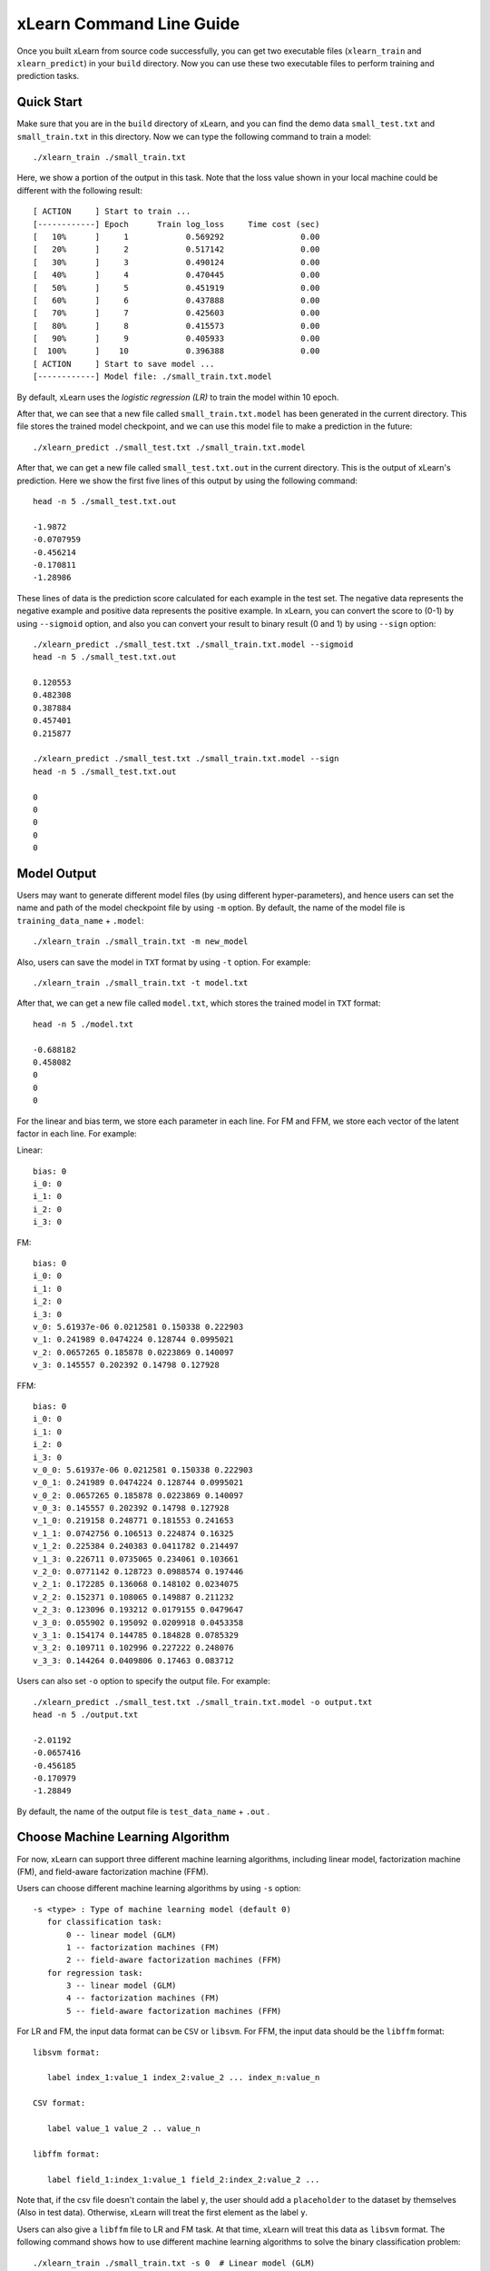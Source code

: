 xLearn Command Line Guide
===============================

Once you built xLearn from source code successfully, you can get two executable files 
(``xlearn_train`` and ``xlearn_predict``) in your ``build`` directory. Now you can use these 
two executable files to perform training and prediction tasks.

Quick Start
----------------------------------------

Make sure that you are in the ``build`` directory of xLearn, and you can find the demo data ``small_test.txt`` and ``small_train.txt`` in this directory. Now we can type the following command to train a model: ::

    ./xlearn_train ./small_train.txt

Here, we show a portion of the output in this task. Note that the loss value shown in your local machine could be different with the following result: ::

  [ ACTION     ] Start to train ...
  [------------] Epoch      Train log_loss     Time cost (sec)
  [   10%      ]     1            0.569292                0.00
  [   20%      ]     2            0.517142                0.00
  [   30%      ]     3            0.490124                0.00
  [   40%      ]     4            0.470445                0.00
  [   50%      ]     5            0.451919                0.00
  [   60%      ]     6            0.437888                0.00
  [   70%      ]     7            0.425603                0.00
  [   80%      ]     8            0.415573                0.00
  [   90%      ]     9            0.405933                0.00
  [  100%      ]    10            0.396388                0.00
  [ ACTION     ] Start to save model ...
  [------------] Model file: ./small_train.txt.model

By default, xLearn uses the *logistic regression (LR)* to train the model within 10 epoch.

After that, we can see that a new file called ``small_train.txt.model`` has been generated in the current directory. This file stores the trained model checkpoint, and we can use this model file to make a prediction in the future: ::

    ./xlearn_predict ./small_test.txt ./small_train.txt.model

After that, we can get a new file called ``small_test.txt.out`` in the current directory. This is the output of xLearn's prediction. Here we show the first five lines of this output by using the following command: ::
    
    head -n 5 ./small_test.txt.out

    -1.9872
    -0.0707959
    -0.456214
    -0.170811
    -1.28986

These lines of data is the prediction score calculated for each example in the test set. The negative data represents the negative example and positive data represents the positive example. In xLearn, you can convert the score to (0-1) by using ``--sigmoid`` option, and also you can convert your result to binary result (0 and 1) by using ``--sign`` option: ::

    ./xlearn_predict ./small_test.txt ./small_train.txt.model --sigmoid
    head -n 5 ./small_test.txt.out

    0.120553
    0.482308
    0.387884
    0.457401
    0.215877

    ./xlearn_predict ./small_test.txt ./small_train.txt.model --sign
    head -n 5 ./small_test.txt.out

    0
    0
    0
    0
    0

Model Output
----------------------------------------

Users may want to generate different model files (by using different hyper-parameters), and hence users can set the name and path of the model checkpoint file by using ``-m`` option. By default, the name of the model file is ``training_data_name`` + ``.model``: ::

  ./xlearn_train ./small_train.txt -m new_model

Also, users can save the model in ``TXT`` format by using ``-t`` option. For example: ::

  ./xlearn_train ./small_train.txt -t model.txt

After that, we can get a new file called ``model.txt``, which stores the trained model in ``TXT`` format: ::

  head -n 5 ./model.txt

  -0.688182
  0.458082
  0
  0
  0

For the linear and bias term, we store each parameter in each line. For FM and FFM, we store each vector of the latent factor in each line. For example:

Linear: ::

  bias: 0
  i_0: 0
  i_1: 0
  i_2: 0
  i_3: 0

FM: ::

  bias: 0
  i_0: 0
  i_1: 0
  i_2: 0
  i_3: 0
  v_0: 5.61937e-06 0.0212581 0.150338 0.222903
  v_1: 0.241989 0.0474224 0.128744 0.0995021
  v_2: 0.0657265 0.185878 0.0223869 0.140097
  v_3: 0.145557 0.202392 0.14798 0.127928

FFM: ::

  bias: 0
  i_0: 0
  i_1: 0
  i_2: 0
  i_3: 0
  v_0_0: 5.61937e-06 0.0212581 0.150338 0.222903
  v_0_1: 0.241989 0.0474224 0.128744 0.0995021
  v_0_2: 0.0657265 0.185878 0.0223869 0.140097
  v_0_3: 0.145557 0.202392 0.14798 0.127928
  v_1_0: 0.219158 0.248771 0.181553 0.241653
  v_1_1: 0.0742756 0.106513 0.224874 0.16325
  v_1_2: 0.225384 0.240383 0.0411782 0.214497
  v_1_3: 0.226711 0.0735065 0.234061 0.103661
  v_2_0: 0.0771142 0.128723 0.0988574 0.197446
  v_2_1: 0.172285 0.136068 0.148102 0.0234075
  v_2_2: 0.152371 0.108065 0.149887 0.211232
  v_2_3: 0.123096 0.193212 0.0179155 0.0479647
  v_3_0: 0.055902 0.195092 0.0209918 0.0453358
  v_3_1: 0.154174 0.144785 0.184828 0.0785329
  v_3_2: 0.109711 0.102996 0.227222 0.248076
  v_3_3: 0.144264 0.0409806 0.17463 0.083712

Users can also set ``-o`` option to specify the output file. For example: ::

  ./xlearn_predict ./small_test.txt ./small_train.txt.model -o output.txt  
  head -n 5 ./output.txt

  -2.01192
  -0.0657416
  -0.456185
  -0.170979
  -1.28849

By default, the name of the output file is ``test_data_name`` + ``.out`` .

Choose Machine Learning Algorithm
----------------------------------------

For now, xLearn can support three different machine learning algorithms, including linear model, 
factorization machine (FM), and field-aware factorization machine (FFM).

Users can choose different machine learning algorithms by using ``-s`` option: ::

  -s <type> : Type of machine learning model (default 0)
     for classification task:
         0 -- linear model (GLM)
         1 -- factorization machines (FM)
         2 -- field-aware factorization machines (FFM)
     for regression task:
         3 -- linear model (GLM)
         4 -- factorization machines (FM)
         5 -- field-aware factorization machines (FFM)

For LR and FM, the input data format can be ``CSV`` or ``libsvm``. For FFM, the input data should be the ``libffm`` format: ::

  libsvm format:

     label index_1:value_1 index_2:value_2 ... index_n:value_n

  CSV format:

     label value_1 value_2 .. value_n

  libffm format:

     label field_1:index_1:value_1 field_2:index_2:value_2 ...

Note that, if the csv file doesn't contain the label ``y``, the user should add a 
``placeholder`` to the dataset by themselves (Also in test data). Otherwise, xLearn 
will treat the first element as the label ``y``. 

Users can also give a ``libffm`` file to LR and FM task. At that time, xLearn will 
treat this data as ``libsvm`` format. The following command shows how to use different
machine learning algorithms to solve the binary classification problem:  ::

./xlearn_train ./small_train.txt -s 0  # Linear model (GLM)
./xlearn_train ./small_train.txt -s 1  # Factorization machine (FM)
./xlearn_train ./small_train.txt -s 2  # Field-awre factorization machine (FFM)

Set Validation Dataset
----------------------------------------

A validation dataset is used to tune the hyper-parameters of a machine learning model. 
In xLearn, users can use ``-v`` option to set the validation dataset. For example: ::

    ./xlearn_train ./small_train.txt -v ./small_test.txt    

A portion of xLearn's output: ::

    Epoch      Train log_loss       Test log_loss     Time cost (sec)
        1            0.575049            0.530560                0.00
        2            0.517496            0.537741                0.00
        3            0.488428            0.527205                0.00
        4            0.469010            0.538175                0.00
        5            0.452817            0.537245                0.00
        6            0.438929            0.536588                0.00
        7            0.423491            0.532349                0.00
        8            0.416492            0.541107                0.00
        9            0.404554            0.546218                0.00

Here we can see that the training loss continuously goes down. But the validation loss (test loss) goes down 
first, and then goes up. This is because the model has already overfitted current training dataset. By default, 
xLearn will calculate the validation loss in each epoch, while users can also set different evaluation metrics by 
using ``-x`` option. For classification problems, the metric can be: ``acc`` (accuracy), ``prec`` (precision), 
``f1`` (f1 score), ``auc`` (AUC score). For example: ::

    ./xlearn_train ./small_train.txt -v ./small_test.txt -x acc
    ./xlearn_train ./small_train.txt -v ./small_test.txt -x prec
    ./xlearn_train ./small_train.txt -v ./small_test.txt -x f1
    ./xlearn_train ./small_train.txt -v ./small_test.txt -x auc

For regression problems, the metric can be ``mae``, ``mape``, and ``rmsd`` (rmse). For example: ::

    cd demo/house_price/
    ../../xlearn_train ./house_price_train.txt -s 3 -x rmse --cv
    ../../xlearn_train ./house_price_train.txt -s 3 -x rmsd --cv

Note that, in the above example we use cross-validation by using ``--cv`` option, which will be 
introduced in the next section.

Cross-Validation
----------------------------------------

Cross-validation, sometimes called rotation estimation, is a model validation technique for assessing 
how the results of a statistical analysis will generalize to an independent dataset. In xLearn, users 
can use the ``--cv`` option to use this technique. For example: ::

    ./xlearn_train ./small_train.txt --cv

On default, xLearn uses 3-folds cross validation, and users can set the number of fold by using 
``-f`` option: ::
    
    ./xlearn_train ./small_train.txt -f 5 --cv

Here we set the number of folds to ``5``. The xLearn will calculate the average validation loss at 
the end of its output message: ::

     ...
    [------------] Average log_loss: 0.549417
    [ ACTION     ] Finish Cross-Validation
    [ ACTION     ] Clear the xLearn environment ...
    [------------] Total time cost: 0.03 (sec)

Choose Optimization Method
----------------------------------------
 
In xLearn, users can choose different optimization methods by using ``-p`` option. For now, xLearn 
can support ``sgd``, ``adagrad``, and ``ftrl`` method. By default, xLearn uses the ``adagrad`` method. 
For example: ::

    ./xlearn_train ./small_train.txt -p sgd
    ./xlearn_train ./small_train.txt -p adagrad
    ./xlearn_train ./small_train.txt -p ftrl

Compared to traditional ``sgd`` method, ``adagrad`` adapts the learning rate to the parameters, performing 
larger updates for infrequent and smaller updates for frequent parameters. For this reason, it is well-suited for 
dealing with sparse data. In addition, ``sgd`` is more sensitive to the learning rate compared with ``adagrad``.

``FTRL`` (Follow-the-Regularized-Leader) is also a famous method that has been widely used in the large-scale 
sparse problem. To use FTRL, users need to tune more hyper-parameters compared with ``sgd`` and ``adagrad``. 

Hyper-parameter Tuning
----------------------------------------

In machine learning, a *hyper-parameter* is a parameter whose value is set before the learning process begins. 
By contrast, the value of other parameters is derived via training. Hyper-parameter tuning is the problem of 
choosing a set of optimal hyper-parameters for a learning algorithm.

First, the ``learning rate`` is one of the most important hyper-parameters used in machine learning. 
By default, this value is set to ``0.2`` in xLearn, and we can tune this value by using ``-r`` option: ::

    ./xlearn_train ./small_train.txt -v ./small_test.txt -r 0.1
    ./xlearn_train ./small_train.txt -v ./small_test.txt -r 0.5
    ./xlearn_train ./small_train.txt -v ./small_test.txt -r 0.01

We can also use the ``-b`` option to perform regularization. By default, xLearn uses ``L2`` regularization, and 
the *regular_lambda* has been set to ``0.00002``: ::

    ./xlearn_train ./small_train.txt -v ./small_test.txt -r 0.1 -b 0.001
    ./xlearn_train ./small_train.txt -v ./small_test.txt -r 0.1 -b 0.002
    ./xlearn_train ./small_train.txt -v ./small_test.txt -r 0.1 -b 0.01


For the ``FTRL`` method, we also need to tune another four hyper-parameters, including ``-alpha``, ``-beta``, 
``-lambda_1``, and ``-lambda_2``. For example: ::

    ./xlearn_train ./small_train.txt -p ftrl -alpha 0.002 -beta 0.8 -lambda_1 0.001 -lambda_2 1.0

For FM and FFM, users also need to set the size of *latent factor* by using ``-k`` option. By default, xLearn 
uses ``4`` for this value: ::

    ./xlearn_train ./small_train.txt -s 1 -v ./small_test.txt -k 2
    ./xlearn_train ./small_train.txt -s 1 -v ./small_test.txt -k 4
    ./xlearn_train ./small_train.txt -s 1 -v ./small_test.txt -k 5
    ./xlearn_train ./small_train.txt -s 1 -v ./small_test.txt -k 8

xLearn uses *SSE* instruction to accelerate vector operation, and hence the time cost for ``k=2`` and ``k=4`` are the same.

For FM and FFM, users can also set the hyper-parameter ``-u`` for scalling model initialization. By default, this value is ``0.66``: ::

    ./xlearn_train ./small_train.txt -s 1 -v ./small_test.txt -u 0.80
    ./xlearn_train ./small_train.txt -s 1 -v ./small_test.txt -u 0.40
    ./xlearn_train ./small_train.txt -s 1 -v ./small_test.txt -u 0.10

Set Epoch Number and Early-Stopping
----------------------------------------

For machine learning tasks, one epoch consists of one full training cycle on the training set. 
In xLearn, users can set the number of epoch for training by using ``-e`` option: ::

    ./xlearn_train ./small_train.txt -e 3
    ./xlearn_train ./small_train.txt -e 5
    ./xlearn_train ./small_train.txt -e 10   

If you set the validation data, xLearn will perform early-stopping by default. For example: ::
  
    ./xlearn_train ./small_train.txt -s 2 -v ./small_test.txt -e 10

Here, we set epoch number to ``10``, but xLearn stopped at epoch ``7`` because we get the best model 
at that epoch (you may get different a stopping number on your local machine): ::

   ...
  [ ACTION     ] Early-stopping at epoch 7
  [ ACTION     ] Start to save model ...

Users can set the ``window size`` for early stopping by using ``-sw`` option: ::

    ./xlearn_train ./small_train.txt -e 10 -v ./small_test.txt -sw 3

Users can disable early-stopping by using ``--dis-es`` option: ::

    ./xlearn_train ./small_train.txt -s 2 -v ./small_test.txt -e 10 --dis-es

At this time, xLearn performed completed 10 epoch for training.

By default, xLearn will use the metric value to choose the best epoch if user has set the metric (``-x``). If not, xLearn uses the test_loss to choose the best epoch.

Lock-Free Learning
----------------------------------------

By default, xLearn performs *Hogwild! lock-free* learning, which takes advantages of multiple cores of modern CPU to 
accelerate training task. But lock-free training is *non-deterministic*. For example, if we run the following command 
multiple times, we may get different loss value at each epoch: ::

   ./xlearn_train ./small_train.txt 

   The 1st time: 0.396352
   The 2nd time: 0.396119
   The 3nd time: 0.396187
   ...

Users can set the number of thread for xLearn by using ``-nthread`` option: ::

   ./xlearn_train ./small_train.txt -nthread 2

If you don't set this option, xLearn uses all of the CPU cores by default.

Users can disable lock-free training by using ``--dis-lock-free``: ::

  ./xlearn_train ./small_train.txt --dis-lock-free

In thie time, our result are *determinnistic*: ::

   The 1st time: 0.396372
   The 2nd time: 0.396372
   The 3nd time: 0.396372

The disadvantage of ``--dis-lock-free`` is that it is *much slower* than lock-free training. 

Instance-wise Normalization
----------------------------------------

For FM and FFM, xLearn uses *instance-wise normalizarion* by default. In some scenes like CTR prediction, this technique is very
useful. But sometimes it hurts model performance. Users can disable instance-wise normalization by using ``--no-norm`` option: ::

  ./xlearn_train ./small_train.txt -s 1 -v ./small_test.txt --no-norm

Note that if you use Instance-wise Normalization in training process, you also need to use the meachnism in prediction process.

Quiet Training
----------------------------------------

When using ``--quiet`` option, xLearn will not calculate any evaluation information during the training, and 
it will just train the model quietly: ::

  ./xlearn_train ./small_train.txt --quiet

In this way, xLearn can accelerate its training speed significantly.

xLearn can also support Python API, and we will introduce it in the next section.
